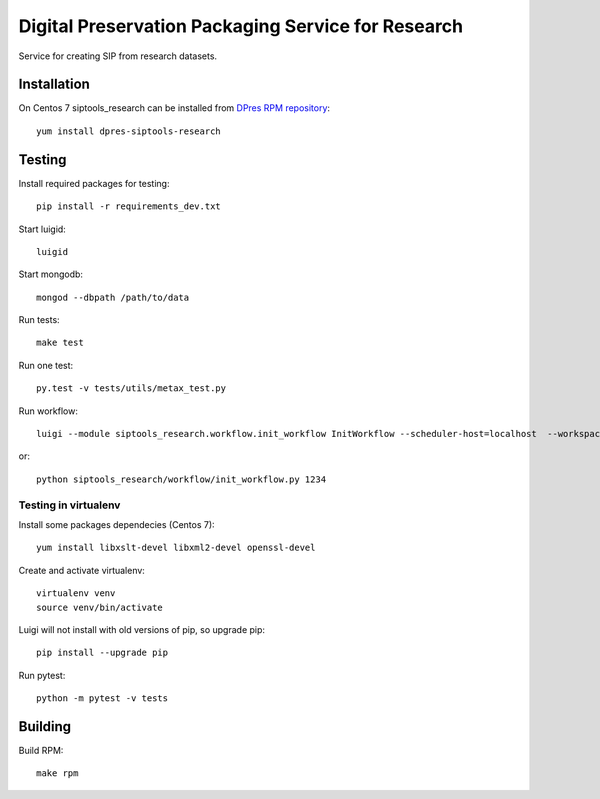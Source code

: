 Digital Preservation Packaging Service for Research
===================================================
Service for creating SIP from research datasets.

Installation
------------
On Centos 7 siptools_research can be installed from `DPres RPM repository <https://dpres-rpms.csc.fi/>`_::

   yum install dpres-siptools-research

Testing
-------
Install required packages for testing::

   pip install -r requirements_dev.txt

Start luigid::

   luigid

Start mongodb::

   mongod --dbpath /path/to/data

Run tests::

   make test

Run one test::

   py.test -v tests/utils/metax_test.py

Run workflow::

   luigi --module siptools_research.workflow.init_workflow InitWorkflow --scheduler-host=localhost  --workspace /var/spool/siptools-research/testworkspace_abdc1234 --dataset-id 1234

or::

   python siptools_research/workflow/init_workflow.py 1234

Testing in virtualenv
^^^^^^^^^^^^^^^^^^^^^
Install some packages dependecies (Centos 7)::

   yum install libxslt-devel libxml2-devel openssl-devel

Create and activate virtualenv::

   virtualenv venv
   source venv/bin/activate

Luigi will not install with old versions of pip, so upgrade pip::

   pip install --upgrade pip

Run pytest::

   python -m pytest -v tests


Building
--------
Build RPM::

   make rpm
